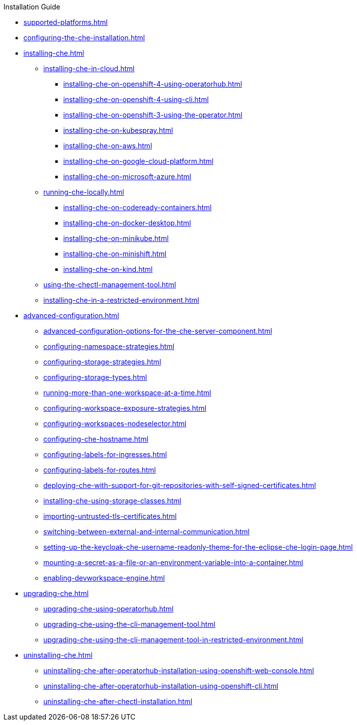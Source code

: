 .Installation Guide

* xref:supported-platforms.adoc[]

* xref:configuring-the-che-installation.adoc[]

* xref:installing-che.adoc[]


** xref:installing-che-in-cloud.adoc[]

*** xref:installing-che-on-openshift-4-using-operatorhub.adoc[]
*** xref:installing-che-on-openshift-4-using-cli.adoc[]
*** xref:installing-che-on-openshift-3-using-the-operator.adoc[]
*** xref:installing-che-on-kubespray.adoc[]
*** xref:installing-che-on-aws.adoc[]
*** xref:installing-che-on-google-cloud-platform.adoc[]
*** xref:installing-che-on-microsoft-azure.adoc[]

** xref:running-che-locally.adoc[]

*** xref:installing-che-on-codeready-containers.adoc[]
*** xref:installing-che-on-docker-desktop.adoc[]
*** xref:installing-che-on-minikube.adoc[]
*** xref:installing-che-on-minishift.adoc[]
*** xref:installing-che-on-kind.adoc[]

** xref:using-the-chectl-management-tool.adoc[]

** xref:installing-che-in-a-restricted-environment.adoc[]

* xref:advanced-configuration.adoc[]

** xref:advanced-configuration-options-for-the-che-server-component.adoc[]
** xref:configuring-namespace-strategies.adoc[]
** xref:configuring-storage-strategies.adoc[]
** xref:configuring-storage-types.adoc[]
** xref:running-more-than-one-workspace-at-a-time.adoc[]
** xref:configuring-workspace-exposure-strategies.adoc[]
** xref:configuring-workspaces-nodeselector.adoc[]
** xref:configuring-che-hostname.adoc[]
** xref:configuring-labels-for-ingresses.adoc[]
** xref:configuring-labels-for-routes.adoc[]
** xref:deploying-che-with-support-for-git-repositories-with-self-signed-certificates.adoc[]
** xref:installing-che-using-storage-classes.adoc[]
** xref:importing-untrusted-tls-certificates.adoc[]
** xref:switching-between-external-and-internal-communication.adoc[]
** xref:setting-up-the-keycloak-che-username-readonly-theme-for-the-eclipse-che-login-page.adoc[]
** xref:mounting-a-secret-as-a-file-or-an-environment-variable-into-a-container.adoc[]
** xref:enabling-devworkspace-engine.adoc[]

* xref:upgrading-che.adoc[]

** xref:upgrading-che-using-operatorhub.adoc[]
** xref:upgrading-che-using-the-cli-management-tool.adoc[]
** xref:upgrading-che-using-the-cli-management-tool-in-restricted-environment.adoc[]


* xref:uninstalling-che.adoc[]
** xref:uninstalling-che-after-operatorhub-installation-using-openshift-web-console.adoc[]
** xref:uninstalling-che-after-operatorhub-installation-using-openshift-cli.adoc[]
** xref:uninstalling-che-after-chectl-installation.adoc[]
